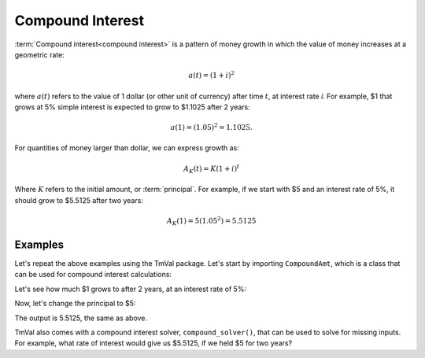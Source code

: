 ========================
Compound Interest
========================

:term:`Compound interest<compound interest>` is a pattern of money growth in which the value of money increases at a geometric rate:

.. math::

   a(t) = (1 + i)^2

where :math:`a(t)` refers to the value of 1 dollar (or other unit of currency) after time :math:`t`, at interest rate `i`. For example, $1 that grows at 5% simple interest is expected to grow to $1.1025 after 2 years:

.. math::

   a(1) = (1.05)^2 = 1.1025.

For quantities of money larger than dollar, we can express growth as:

.. math::

   A_K(t) = K(1 + i)^t

Where :math:`K` refers to the initial amount, or :term:`principal`. For example, if we start with $5 and an interest rate of 5%, it should grow to $5.5125 after two years:

.. math::

   A_K(1) = 5(1.05^2) = 5.5125

Examples
========================

Let's repeat the above examples using the TmVal package. Let's start by importing ``CompoundAmt``, which is a class that can be used for compound interest calculations:

.. ipython:: python

   from tmval import CompoundAmt

Let's see how much $1 grows to after 2 years, at an interest rate of 5%:

.. ipython:: python

   my_amt = CompoundAmt(k=1, i=.05)
   print(my_amt.val(2))

Now, let's change the principal to $5:

.. ipython:: python

   my_amt = CompoundAmt(k=5, i=.05)
   print(my_amt.val(2))


The output is 5.5125, the same as above.

TmVal also comes with a compound interest solver, ``compound_solver()``, that can be used to solve for missing inputs. For example, what rate of interest would give us $5.5125, if we held $5 for two years?

.. ipython:: python

   from tmval import compound_solver
   i = compound_solver(fv=5.5125, pv=5, t=2)
   print(i)